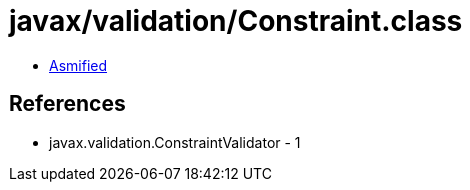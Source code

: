 = javax/validation/Constraint.class

 - link:Constraint-asmified.java[Asmified]

== References

 - javax.validation.ConstraintValidator - 1
